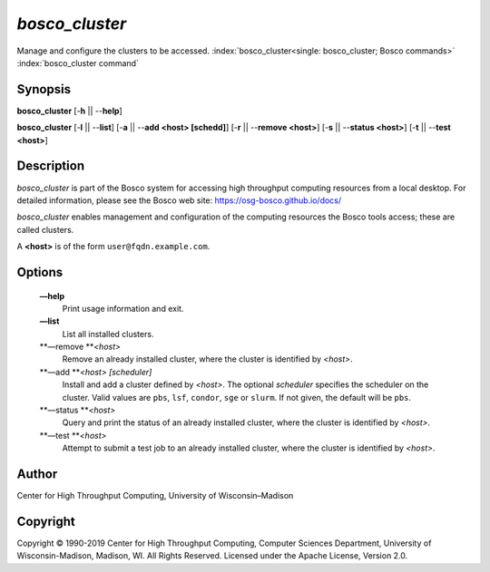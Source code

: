       

*bosco\_cluster*
================

Manage and configure the clusters to be accessed.
:index:`bosco_cluster<single: bosco_cluster; Bosco commands>`
:index:`bosco_cluster command`

Synopsis
--------

**bosco\_cluster** [-**h** \|\| --**help**]

**bosco\_cluster** [-**l** \|\| --**list**] [-**a** \|\| --**add <host>
[schedd]**] [-**r** \|\| --**remove <host>**] [-**s** \|\| --**status
<host>**] [-**t** \|\| --**test <host>**]

Description
-----------

*bosco\_cluster* is part of the Bosco system for accessing high
throughput computing resources from a local desktop. For detailed
information, please see the Bosco web site:
`https://osg-bosco.github.io/docs/ <https://osg-bosco.github.io/docs/>`__

*bosco\_cluster* enables management and configuration of the computing
resources the Bosco tools access; these are called clusters.

A **<host>** is of the form ``user@fqdn.example.com``.

Options
-------

 **—help**
    Print usage information and exit.
 **—list**
    List all installed clusters.
 **—remove **\ *<host>*
    Remove an already installed cluster, where the cluster is identified
    by *<host>*.
 **—add **\ *<host> [scheduler]*
    Install and add a cluster defined by *<host>*. The optional
    *scheduler* specifies the scheduler on the cluster. Valid values are
    ``pbs``, ``lsf``, ``condor``, ``sge`` or ``slurm``. If not given,
    the default will be ``pbs``.
 **—status **\ *<host>*
    Query and print the status of an already installed cluster, where
    the cluster is identified by *<host>*.
 **—test **\ *<host>*
    Attempt to submit a test job to an already installed cluster, where
    the cluster is identified by *<host>*.

Author
------

Center for High Throughput Computing, University of Wisconsin–Madison

Copyright
---------

Copyright © 1990-2019 Center for High Throughput Computing, Computer
Sciences Department, University of Wisconsin-Madison, Madison, WI. All
Rights Reserved. Licensed under the Apache License, Version 2.0.

      
